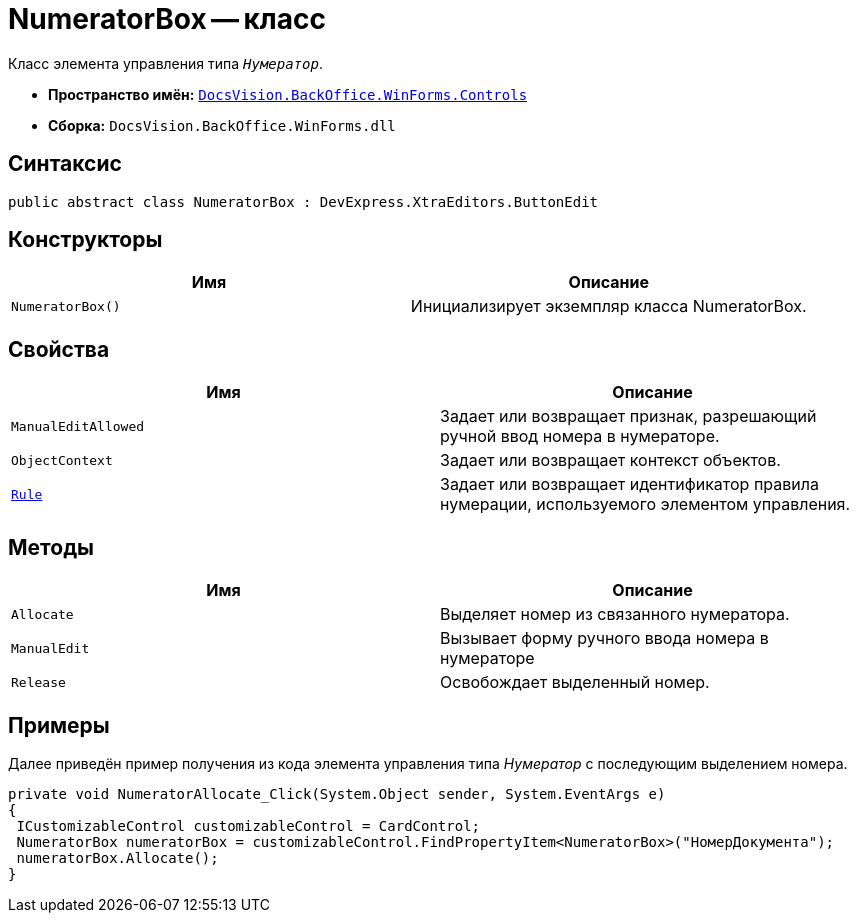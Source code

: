 = NumeratorBox -- класс

Класс элемента управления типа `_Нумератор_`.

* *Пространство имён:* `xref:Controls/Controls_NS.adoc[DocsVision.BackOffice.WinForms.Controls]`
* *Сборка:* `DocsVision.BackOffice.WinForms.dll`

== Синтаксис

[source,csharp]
----
public abstract class NumeratorBox : DevExpress.XtraEditors.ButtonEdit
----

== Конструкторы

[cols=",",options="header"]
|===
|Имя |Описание
|`NumeratorBox()` |Инициализирует экземпляр класса NumeratorBox.
|===

== Свойства

[cols=",",options="header"]
|===
|Имя |Описание
|`ManualEditAllowed` |Задает или возвращает признак, разрешающий ручной ввод номера в нумераторе.
|`ObjectContext` |Задает или возвращает контекст объектов.
|`xref:Controls/NumeratorBox.Rule_PR.adoc[Rule]` |Задает или возвращает идентификатор правила нумерации, используемого элементом управления.
|===

== Методы

[cols=",",options="header"]
|===
|Имя |Описание
|`Allocate` |Выделяет номер из связанного нумератора.
|`ManualEdit` |Вызывает форму ручного ввода номера в нумераторе
|`Release` |Освобождает выделенный номер.
|===

== Примеры

Далее приведён пример получения из кода элемента управления типа _Нумератор_ с последующим выделением номера.

[source,csharp]
----
private void NumeratorAllocate_Click(System.Object sender, System.EventArgs e)
{       
 ICustomizableControl customizableControl = CardControl;
 NumeratorBox numeratorBox = customizableControl.FindPropertyItem<NumeratorBox>("НомерДокумента");
 numeratorBox.Allocate();   
}
----
